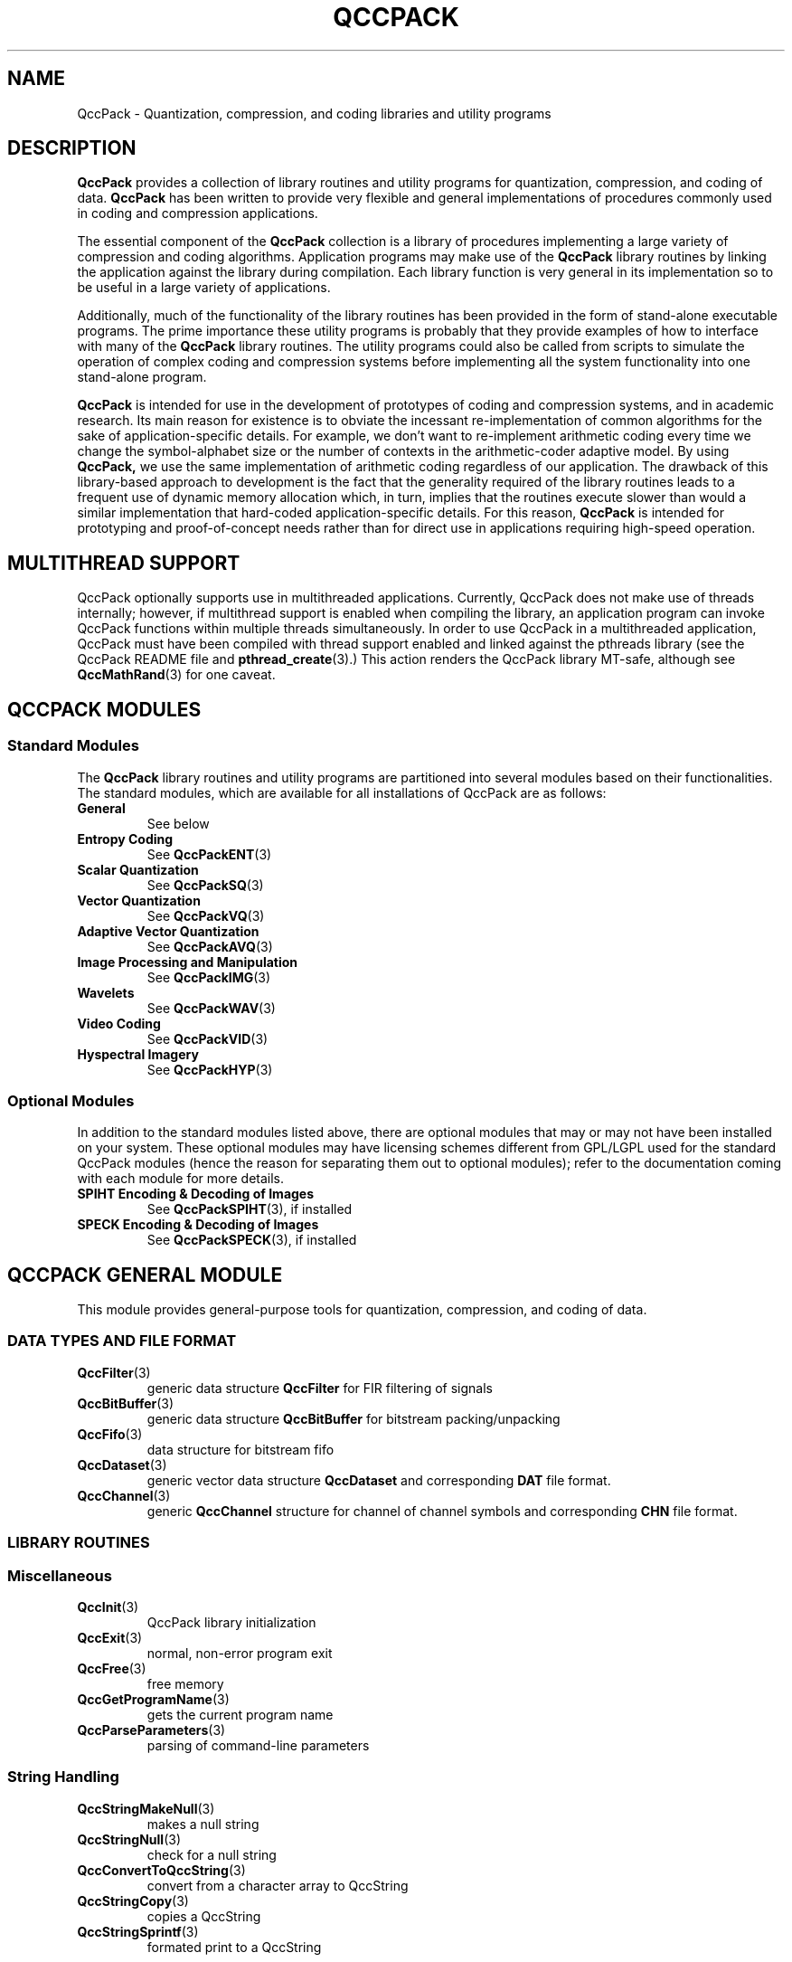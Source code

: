.TH QCCPACK 3 "QCCPACK" ""
.SH NAME
QccPack \- Quantization, compression, and coding libraries and utility 
programs
.SH DESCRIPTION
.B QccPack
provides a collection of library routines and utility programs for
quantization, compression, and coding of data.  
.B QccPack 
has been written
to provide very flexible and general implementations of procedures commonly
used in coding and compression applications.
.LP
The essential component of the 
.B QccPack 
collection is a library 
of procedures implementing a large variety of compression and
coding algorithms.  Application programs may make use of the 
.B QccPack
library routines by linking the application against the library during 
compilation.  Each library function is very general in its implementation 
so to be useful in a large variety of applications.  
.LP
Additionally, much of the functionality of the library routines has been 
provided in the form of stand-alone executable programs.  The prime importance 
these utility programs is probably that they provide examples of how to
interface with many of the 
.B QccPack 
library routines.  The utility programs
could also be called from scripts to simulate the operation of complex
coding and compression systems before implementing all the system 
functionality into one stand-alone program.  
.LP
.B QccPack 
is intended for use in the development of prototypes of coding
and compression systems, and in academic research.  Its main reason for
existence is to obviate the incessant re-implementation of common algorithms
for the sake of application-specific details.  For example, we don't want
to re-implement arithmetic coding every time we change the symbol-alphabet
size or the number of contexts in the arithmetic-coder adaptive model.  By 
using 
.BR QccPack, 
we use the same implementation of arithmetic coding regardless
of our application.  The drawback of this library-based approach to
development is the fact that the generality required of the library routines
leads to a frequent use of dynamic memory allocation which, in turn, implies 
that the routines execute slower than would a similar implementation that 
hard-coded application-specific details.  For this reason, 
.B QccPack 
is intended
for prototyping and proof-of-concept needs rather than for direct use in 
applications requiring high-speed operation.
.SH "MULTITHREAD SUPPORT"
QccPack optionally supports use in multithreaded applications.
Currently, QccPack does not make use of threads internally; however,
if multithread support is enabled when compiling the library, an
application program can invoke QccPack functions within multiple
threads simultaneously. In order to use QccPack in a
multithreaded application, QccPack must have been compiled with thread
support enabled and linked against the pthreads library (see
the QccPack README file and
.BR pthread_create (3).)
This action renders the QccPack library MT-safe, although see
.BR QccMathRand (3)
for one caveat.
.SH "QCCPACK MODULES"
.SS "Standard Modules"
The 
.B QccPack
library routines and utility programs are partitioned into several
modules based on their functionalities.  The standard modules, which
are available for all installations of QccPack are as follows:
.TP
.B General 
See below
.TP
.B "Entropy Coding" 
See
.BR QccPackENT (3)
.TP
.B "Scalar Quantization" 
See
.BR QccPackSQ (3)
.TP
.B "Vector Quantization" 
See
.BR QccPackVQ (3)
.TP
.B "Adaptive Vector Quantization" 
See
.BR QccPackAVQ (3)
.TP
.B "Image Processing and Manipulation" 
See
.BR QccPackIMG (3)
.TP
.B "Wavelets" 
See
.BR QccPackWAV (3)
.TP
.B "Video Coding" 
See
.BR QccPackVID (3)
.TP
.B "Hyspectral Imagery" 
See
.BR QccPackHYP (3)
.SS "Optional Modules"
In addition to the standard modules listed above, there are optional
modules that may or may not have been installed on your system.
These optional modules may have licensing schemes different from
GPL/LGPL used for the standard QccPack modules (hence the reason for
separating them out to optional modules); refer to the documentation
coming with each module for more details.
.TP
.B "SPIHT Encoding & Decoding of Images" 
See
.BR QccPackSPIHT (3),
if installed
.TP
.B "SPECK Encoding & Decoding of Images" 
See
.BR QccPackSPECK (3),
if installed
.SH "QCCPACK GENERAL MODULE"
This module provides general-purpose tools for
quantization, compression, and coding of data.  
.SS "DATA TYPES AND FILE FORMAT"
.TP
.BR QccFilter (3)
generic data structure 
.B QccFilter
for FIR filtering of signals
.TP
.BR QccBitBuffer (3)
generic data structure
.B QccBitBuffer
for bitstream packing/unpacking
.TP
.BR QccFifo (3)
data structure for bitstream fifo
.TP
.BR QccDataset (3)
generic vector data structure
.B QccDataset
and corresponding 
.B DAT
file format.
.TP
.BR QccChannel (3)
generic 
.B QccChannel
structure for channel of channel symbols and corresponding 
.B CHN
file format.
.SS "LIBRARY ROUTINES"
.SS Miscellaneous
.TP
.BR QccInit (3)
QccPack library initialization
.TP
.BR QccExit (3)
normal, non-error program exit
.TP
.BR QccFree (3)
free memory
.TP
.BR QccGetProgramName (3)
gets the current program name
.TP
.BR QccParseParameters (3)
parsing of command-line parameters
.SS String Handling
.TP
.BR QccStringMakeNull (3)
makes a null string
.TP
.BR QccStringNull (3)
check for a null string
.TP
.BR QccConvertToQccString (3)
convert from a character array to QccString
.TP
.BR QccStringCopy (3)
copies a QccString
.TP
.BR QccStringSprintf (3)
formated print to a QccString
.SS Environment Variables
.TP
.BR QccSetEnv (3)
set an environment variable
.TP
.BR QccGetEnv (3)
retrieve the value of an environment variable
.SS Library Version
.TP
.BR QccSetUserHeader (3)
set a user-defined headr message
.TP
.BR QccGetQccPackVersion (3)
retrieve the version and date of the QccPack library
.TP
.BR QccCompareQccPackVersions (3)
compare two sets of QccPack versions
.TP
.BR QccPrintQccPackVersion (3)
print the version and date of the QccPack library
.SS Time
.TP
.BR QccTimeTic (3)
start timer
.TP
.BR QccTimeToc (3)
determine elapsed time
.SS Error Handling
.TP
.BR QccErrorAddMessage (3)
add a message to the error-message list
.TP
.BR QccErrorPrintMessages (3)
print all error messages to stderr
.TP
.BR QccErrorClearMessages (3)
clear all messages from message queue
.TP
.BR QccErrorExit (3)
print all error messages to stderr and cause program exit with error
.TP
.BR QccErrorWarning (3)
print warning message immediately to stderr
.SS Binary Values
.TP
.BR QccBinaryCharToInt (3)
convert QccPack's MSB-first value to int
.TP
.BR QccBinaryIntToChar (3)
convert int to QccPack's MSB-first value 
.TP
.BR QccBinaryCharToFloat (3)
convert QccPack's MSB-first value to float
.TP
.BR QccBinaryFloatToChar (3)
convert float to QccPack's MSB-first value 
.SS "File Access"
.TP
.BR QccFileExists (3)
check for file existence
.TP
.BR QccFileGetExtension (3)
get filename extension
.TP
.BR QccFileOpen (3)
open file
.TP
.BR QccFileDescriptorOpen (3)
open file pointer from file descriptor
.TP
.BR QccFileClose (3)
close file
.TP
.BR QccFileRemove (3)
remove file
.TP
.BR QccFileGetSize (3)
get size of file
.TP
.BR QccFileGetModTime (3)
get last modification time of file
.TP
.BR QccFileGetRealPath (3)
get real path of file
.TP
.BR QccFileGetCurrentPosition (3)
get current position in file stream
.TP
.BR QccFileRewind (3)
rewind file to its beginning
.TP
.BR QccFileReadChar (3)
read char
.TP
.BR QccFileWriteChar (3)
write char
.TP
.BR QccFileReadInt (3)
read int
.TP
.BR QccFileWriteInt (3)
write int
.TP
.BR QccFileReadDouble (3)
read double
.TP
.BR QccFileWriteDouble (3)
write double
.TP
.BR QccFileReadString (3)
read string
.TP
.BR QccFileWriteString (3)
write string
.TP
.BR QccFileReadLine (3)
read an entire line
.TP
.BR QccFileSkipWhiteSpace (3)
skip over white space and comment lines
.TP
.BR QccFileReadMagicNumber (3)
read magic number and version information from file header
.TP
.BR QccFileWriteMagicNumber (3)
write magic number and version information to file header
.TP
.BR QccFileWriteMagicNumberVersion (3)
write magic number and version information to file header with explicitly
specified version
.TP
.BR QccFileGetMagicNumber (3)
retrieve magic number from designated file
.TP
.BR QccFilePrintFileInfo (3)
print magic number and version information to stdout
.SS File-Path Searching
.TP
.BR QccFilePathSearch (3)
searches for a specified filename in a specified path
.TP
.BR QccFilePathSearchOpenRead (3)
searches for and opens for reading a specified filename in a specified path
.SS Miscellaneous Mathematics
.TP
.BR QccMathMax (3)
maximum of two numbers
.TP
.BR QccMathMin (3)
minimum of two numbers
.TP
.BR QccMathPercent (3)
percentage of two numbers
.TP
.BR QccMathModulus (3)
signed remainder after division of two numbers
.TP
.BR QccMathLog2 (3)
logarithm base 2
.TP
.BR QccMathMedian (3)
median of three values
.TP
.BR QccMathRand (3)
uniformly distributed random value
.TP
.BR QccMathGaussianDensity (3)
Gaussian-density function
.TP
.BR QccMathLaplacianDensity (3)
Laplacian-density function
.SS Transparency
.TP
.BR QccAlphaOpaque (3)
evaluate opacity
.TP
.BR QccAlphaTransparent (3)
evaluate transparency
.TP
.BR QccAlphaTranslucent (3)
evaluate translucency
.SS Vector Mathematics
.TP
.BR QccVectorAlloc (3)
allocate vector
.TP
.BR QccVectorFree (3)
free vector
.TP
.BR QccVectorZero (3)
zero vector
.TP
.BR QccVectorResize (3)
resize vector
.TP
.BR QccVectorMean (3)
calculate vector mean
.TP
.BR QccVectorVariance (3)
calculate vector variance
.TP
.BR QccVectorAdd (3)
add two vectors
.TP
.BR QccVectorSubtract (3)
subtract one vector from another
.TP
.BR QccVectorScalarMult (3)
multiply vector by scalar
.TP
.BR QccVectorCopy (3)
vector copy
.TP
.BR QccVectorNorm (3)
calculate vector norm
.TP
.BR QccVectorNormalize (3)
normalize vector to unit length
.TP
.BR QccVectorDotProduct (3)
calculate dot product of two vectors
.TP
.BR QccVectorAngle (3)
calculate angle between two vectors
.TP
.BR QccVectorSquareDistance (3)
calculate squared Euclidean distance between two vectors
.TP
.BR QccVectorSumComponents (3)
sum vector components 
.TP
.BR QccVectorMaxValue (3)
find maximum component of a vector
.TP
.BR QccVectorMinValue (3)
find minimum component of a vector
.TP
.BR QccVectorPrint (3)
print vector to stdout
.TP
.BR QccVectorSortComponents (3)
quicksort of vector components
.TP
.BR QccVectorGetSymbolProbs (3)
calculate probabilities of a list of symbols
.TP
.BR QccVectorMoveComponentToFront (3)
move specified component to front of vector
.TP
.BR QccVectorSubsample (3)
downsample a vector by a factor of 2
.TP
.BR QccVectorUpsample (3)
upsample a vector by a factor of 2
.TP
.BR QccVectorDCT (3)
one-dimensional discrete cosine transform (DCT) of a signal vector
.TP
.BR QccVectorInverseDCT (3)
one-dimensional inverse discrete cosine transform (IDCT) of a signal vector
.SS Integer-Vector Mathematics
.TP
.BR QccVectorIntAlloc (3)
allocate integer vector
.TP
.BR QccVectorIntFree (3)
free integer vector
.TP
.BR QccVectorIntZero (3)
zero integer vector
.TP
.BR QccVectorIntResize (3)
resize integer vector
.TP
.BR QccVectorIntMean (3)
calculate integer-vector mean
.TP
.BR QccVectorIntVariance (3)
calculate integer-vector variance
.TP
.BR QccVectorIntAdd (3)
add two integer vectors
.TP
.BR QccVectorIntSubtract (3)
subtract one integer vector from another
.TP
.BR QccVectorIntScalarMult (3)
multiply integer vector by scalar
.TP
.BR QccVectorIntCopy (3)
integer-vector copy
.TP
.BR QccVectorIntNorm (3)
calculate integer-vector norm
.TP
.BR QccVectorIntDotProduct (3)
calculate dot product of two integer vectors
.TP
.BR QccVectorIntSquareDistance (3)
calculate squared Euclidean distance between two integer vectors
.TP
.BR QccVectorIntSumComponents (3)
sum integer-vector components 
.TP
.BR QccVectorIntMaxValue (3)
find maximum component of a integer vector
.TP
.BR QccVectorIntMinValue (3)
find minimum component of a integer vector
.TP
.BR QccVectorIntPrint (3)
print integer vector to stdout
.TP
.BR QccVectorIntSortComponents (3)
quicksort of integer-vector components
.TP
.BR QccVectorIntMoveComponentToFront (3)
move specified component to front of integer vector
.TP
.BR QccVectorIntSubsample (3)
downsample a integer vector by a factor of 2
.TP
.BR QccVectorIntUpsample (3)
upsample a integer vector by a factor of 2
.SS "Matrix Mathematics"
.TP
.BR QccMatrixAlloc (3)
allocate matrix
.TP
.BR QccMatrixFree (3)
free matrix
.TP
.BR QccMatrixZero (3)
zero matrix
.TP
.BR QccMatrixResize (3)
resize matrix
.TP
.BR QccMatrixCopy (3)
copy matrix
.TP
.BR QccMatrixMaxValue (3)
find largest element in matrix
.TP
.BR QccMatrixMinValue (3)
find smallest element in matrix
.TP
.BR QccMatrixPrint (3)
print matrix to stdout
.TP
.BR QccMatrixRowExchange (3)
exchange matrix rows
.TP
.BR QccMatrixColExchange (3)
exchange matrix columns
.TP
.BR QccMatrixIdentity (3)
set to identity matrix
.TP
.BR QccMatrixTranspose (3)
transpose matrix
.TP
.BR QccMatrixAdd (3)
adds two matrices
.TP
.BR QccMatrixSubtract (3)
subtracts one matrix from another
.TP
.BR QccMatrixMean (3)
calculate mean of matrix elements
.TP
.BR QccMatrixVariance (3)
calculate variance of matrix elements
.TP
.BR QccMatrixMaxSignalPower (3)
find the largest squared row-vector norm in matrix
.TP
.BR QccMatrixVectorMultiply (3)
multiply matrix on the right by a column vector
.TP
.BR QccMatrixMultiply (3)
multiply two matrices
.TP
.BR QccMatrixDCT (3)
two-dimensional discrete cosine transform (DCT) of a matrix
.TP
.BR QccMatrixInverseDCT (3)
two-dimensional inverse discrete cosine transform (IDCT) of a matrix
.TP
.BR QccMatrixAddNoiseToRegion (3)
corrupt region of matrix with random noise
.TP
.BR QccMatrixInverse (3)
matrix inverse
.TP
.BR QccMatrixSVD (3)
singular value decomposition
.TP
.BR QccMatrixOrthogonalize (3)
generate orthonormal basis for range of matrix
.TP
.BR QccMatrixNullspace (3)
generate orthonormal basis for nullspace of matrix
.SS "Integer-Matrix Mathematics"
.TP
.BR QccMatrixIntAlloc (3)
allocate integer matrix
.TP
.BR QccMatrixIntFree (3)
free integer matrix
.TP
.BR QccMatrixIntZero (3)
zero integer matrix
.TP
.BR QccMatrixIntCopy (3)
copy integer matrix
.TP
.BR QccMatrixIntResize (3)
resize integer matrix
.TP
.BR QccMatrixIntMaxValue (3)
find largest element in integer matrix
.TP
.BR QccMatrixIntMinValue (3)
find smallest element in integer matrix
.TP
.BR QccMatrixIntPrint (3)
print integer matrix to stdout
.TP
.BR QccMatrixIntTranspose (3)
transpose integer matrix
.TP
.BR QccMatrixIntAdd (3)
adds two matrices
.TP
.BR QccMatrixIntSubtract (3)
subtracts one integer matrix from another
.TP
.BR QccMatrixIntMean (3)
calculate mean of integer-matrix elements
.TP
.BR QccMatrixIntVariance (3)
calculate variance of integer-matrix elements
.TP
.BR QccMatrixIntVectorMultiply (3)
multiply integer matrix on the right by a column vector
.TP
.BR QccMatrixIntMultiply (3)
multiply two integer matrices
.SS "Volume Mathematics"
.TP
.BR QccVolumeAlloc (3)
allocate volume
.TP
.BR QccVolumeFree (3)
free volume
.TP
.BR QccVolumeZero (3)
zero volume
.TP
.BR QccVolumeResize (3)
resize volume
.TP
.BR QccVolumeCopy (3)
copy volume
.TP
.BR QccVolumeMaxValue (3)
find largest element in volume
.TP
.BR QccVolumeMinValue (3)
find smallest element in volume
.TP
.BR QccVolumePrint (3)
print volume to stdout
.TP
.BR QccVolumeAdd (3)
adds two volumes
.TP
.BR QccVolumeSubtract (3)
subtracts one volume from another
.TP
.BR QccVolumeMean (3)
calculate mean of volume elements
.TP
.BR QccVolumeVariance (3)
calculate variance of volume elements
.SS "Integer-Volume Mathematics"
.TP
.BR QccVolumeIntAlloc (3)
allocate integer volume
.TP
.BR QccVolumeIntFree (3)
free integer volume
.TP
.BR QccVolumeIntZero (3)
zero integer volume
.TP
.BR QccVolumeIntResize (3)
resize integer volume
.TP
.BR QccVolumeIntCopy (3)
copy integer volume
.TP
.BR QccVolumeIntMaxValue (3)
find largest element in integer volume
.TP
.BR QccVolumeIntMinValue (3)
find smallest element in integer volume
.TP
.BR QccVolumeIntPrint (3)
print integer volume to stdout
.TP
.BR QccVolumeIntAdd (3)
adds two volumes
.TP
.BR QccVolumeIntSubtract (3)
subtracts one integer volume from another
.TP
.BR QccVolumeIntMean (3)
calculate mean of integer-volume elements
.TP
.BR QccVolumeIntMean (3)
calculate variance of integer-volume elements
.SS "Fast Discrete Cosine Transform (DCT)"
.TP
.BR QccFastDCTInitialize (3)
initialize fast DCT
.TP
.BR QccFastDCTCreate (3)
create fast DCT of a certain length
.TP
.BR QccFastDCTFree (3)
free fast DCT
.TP
.BR QccFastDCTForwardTransform1D (3)
forward 1D fast DCT
.TP
.BR QccFastDCTInverseTransform1D (3)
inverse 1D fast DCT
.TP
.BR QccFastDCTForwardTransform2D (3)
forward 2D fast DCT
.TP
.BR QccFastDCTInverseTransform2D (3)
inverse 2D fast DCT
.SS "2D Regular Mesh"
.TP
.BR QccPointPrint (3)
print 2D point
.TP
.BR QccPointCopy (3)
copy 2D point
.TP
.BR QccPointAffineTransform (3)
affine-transform 2D point
.TP
.BR QccTrianglePrint (3)
print 2D triangle
.TP
.BR QccTriangleBoundingBox (3)
find bounding box of 2D triangle
.TP
.BR QccTrianglePointInside (3)
determine if point is inside 2D triangle
.TP
.BR QccTriangleCreateAffineTransform (3)
create affine transform between two triangles
.TP
.BR QccRegularMeshInitialize (3)
initialize 2D regular mesh
.TP
.BR QccRegularMeshAlloc (3)
allocate 2D regular mesh
.TP
.BR QccRegularMeshFree (3)
free 2D regular mesh
.TP
.BR QccRegularMeshGenerate (3)
generate uniformly spaced 2D regular mesh
.TP
.BR QccRegularMeshNumTriangles (3)
calculate number of triangles in 2Dregular mesh
.TP
.BR QccRegularMeshToTriangles (3)
extract triangles from 2D regular mesh
.SS "Signal Filtering"
.TP
.BR QccFilterInitialize (3)
initialize filter
.TP
.BR QccFilterAlloc (3)
allocate filter
.TP
.BR QccFilterFree (3)
free filter
.TP
.BR QccFilterCopy (3)
copy filter
.TP
.BR QccFilterReversal (3)
time-reversal of filter
.TP
.BR QccFilterAlternateSignFlip (3)
alternate sign change of filter
.TP
.BR QccFilterRead (3)
read filter from file
.TP
.BR QccFilterWrite (3)
write filter to file
.TP
.BR QccFilterPrint (3)
print filter
.TP
.BR QccFilterVector (3)
perform FIR filtering of a one-dimensional signal
.TP
.BR QccFilterMultiRateFilterVector (3)
perform FIR filtering of a
one-dimensional signal in conjuction
with sampling rate change of the signal
.TP
.BR QccFilterMatrixSeparable (3)
perform separable FIR filtering of a
two-dimensional signal
.SS "Bidirectional Linked List"
.TP
.BR QccListInitialize (3)
initialize list
.TP
.BR QccListFreeNode (3)
free list node
.TP
.BR QccListFree (3)
free all nodes of list
.TP
.BR QccListCreateNode (3)
create new list node
.TP
.BR QccListCopyNode (3)
copy list node
.TP
.BR QccListCompareNodes (3)
compare two list nodes
.TP
.BR QccListFindNode (3)
find a list node within a list
.TP
.BR QccListLength (3)
calculate length of a list
.TP
.BR QccListAppendNode (3)
append list node to end of list
.TP
.BR QccListInsertNode (3)
insert list node into list
.TP
.BR QccListSortedInsertNode (3)
insert list node into list maintaining sorted order
.TP
.BR QccListRemoveNode (3)
remove list node from list
.TP
.BR QccListDeleteNode (3)
remove list node from list and free node
.TP
.BR QccListMoveNode (3)
move list node to another list
.TP
.BR QccListSort (3)
sort a list
.TP
.BR QccListConcatenate (3)
concatenate two lists
.TP
.BR QccListPrint (3)
print list
.SS "QccBitBuffer Routines"
.TP
.BR QccBitBufferInitialize (3)
initialize bit buffer
.TP
.BR QccBitBufferStart (3)
start read or write to bit buffer
.TP
.BR QccBitBufferEnd (3)
end read or write to bit buffer
.TP
.BR QccBitBufferFlush (3)
flush bit buffer to file at end of write
.TP
.BR QccBitBufferCopy (3)
copies bits from one bit buffer to another
.TP
.BR QccBitBufferPutBit (3)
output bit to buffer
.TP
.BR QccBitBufferGetBit (3)
input bit from buffer
.TP
.BR QccBitBufferPutBits (3)
output bits to buffer
.TP
.BR QccBitBufferGetBits (3)
input bits from buffer
.TP
.BR QccBitBufferPutChar (3)
output char to buffer
.TP
.BR QccBitBufferGetChar (3)
input char from buffer
.TP
.BR QccBitBufferPutInt (3)
output int to buffer
.TP
.BR QccBitBufferGetInt (3)
input int from buffer
.TP
.BR QccBitBufferPutDouble (3)
output double to buffer
.TP
.BR QccBitBufferGetDouble (3)
input double from buffer
.SS "QccFifo Routines"
.TP
.BR QccFifoInitialize (3)
initialize fifo
.TP
.BR QccFifoStart (3)
start fifo
.TP
.BR QccFifoEnd (3)
end fifo
.TP
.BR QccFifoFlush (3)
flush fifo
.TP
.BR QccFifoRestart (3)
restart fifo
.SS "QccDataset Routines"
.TP
.BR QccDatasetInitialize (3)
initialize dataset
.TP
.BR QccDatasetAlloc (3)
allocate dataset
.TP
.BR QccDatasetFree (3)
free dataset
.TP
.BR QccDatasetGetBlockSize (3)
get block size of dataset
.TP
.BR QccDatasetPrint (3)
print dataset
.TP
.BR QccDatasetCopy (3)
copy dataset
.TP
.BR QccDatasetReadWholefile (3)
read entire dataset
.TP
.BR QccDatasetReadHeader (3)
read header of dataset
.TP
.BR QccDatasetStartRead (3)
start read of dataset
.TP
.BR QccDatasetEndRead (3)
end read of dataset
.TP
.BR QccDatasetReadBlock (3)
read a block of data from dataset
.TP
.BR QccDatasetReadSlidingBlock (3)
read a sliding block of data from dataset
.TP
.BR QccDatasetWriteWholefile (3)
write entire dataset
.TP
.BR QccDatasetWriteHeader (3)
write header of dataset
.TP
.BR QccDatasetStartWrite (3)
start write of dataset
.TP
.BR QccDatasetEndWrite (3)
end write of dataset
.TP
.BR QccDatasetWriteBlock (3)
write a block of data to dataset
.TP
.BR QccDatasetSetMaxMinValues (3)
set maximum and minimum vector component values for dataset
.TP
.BR QccDatasetMSE (3)
calculate mean squared error (MSE) between two datasets
.TP
.BR QccDatasetMeanVector (3)
calculate mean of dataset
.TP
.BR QccDatasetCovarianceMatrix (3)
calculate covariance matrix of dataset
.TP
.BR QccDatasetCalcVectorPowers (3)
calculate the power (squared norm) of the vectors of a dataset
.SS "QccChannel Routines"
.TP
.BR QccChannelInitialize (3)
initialize channel
.TP
.BR QccChannelAlloc (3)
allcoated channel
.TP
.BR QccChannelFree (3)
free channel
.TP
.BR QccChannelGetBlockSize (3)
get block size of channel
.TP
.BR QccChannelPrint (3)
print channel
.TP
.BR QccChannelReadWholefile (3)
read entire channel
.TP
.BR QccChannelReadHeader (3)
read header of channel
.TP
.BR QccChannelStartRead (3)
start read of channel
.TP
.BR QccChannelEndRead (3)
end read of channel
.TP
.BR QccChannelReadBlock (3)
read a block of symbols from channel
.TP
.BR QccChannelWriteWholefile (3)
write entire channel
.TP
.BR QccChannelWriteHeader (3)
write header of channel
.TP
.BR QccChannelStartWrite (3)
start write of channel
.TP
.BR QccChannelEndWrite (3)
end write of channel
.TP
.BR QccChannelWriteBlock (3)
write a block of symbols to channel
.TP
.BR QccChannelNormalize (3)
normalize channel
.TP
.BR QccChannelDenormalize (3)
denormalize channel
.TP
.BR QccChannelGetNumNullSymbols (3)
count the null symbols in channel
.TP
.BR QccChannelRemoveNullSymbols (3)
remove null symbols from channel
.TP
.BR QccChannelEntropy (3)
calculate entropy of symbols of channel
.TP
.BR QccChannelAddSymbolToChannel (3)
add a symbol to channel
.SS "UTILITY PROGRAMS"
.TP
.BR arithmetic_sequence (1)
output arithmetic sequence of numbers
.TP
.BR asciitodat (1)
convert file from ASCII to DAT format
.TP
.BR dattoascii (1)
convert file from DAT format to ASCII
.TP
.BR chnentropy (1)
 calculate entropy of channel
.TP
.BR datcat (1)
concatenate DAT-format files
.TP
.BR datcut (1)
cut a section from a DAT-format file
.TP
.BR datdist (1)
calculate the distortion between two DAT files
.TP
.BR geometric_sequence (1)
 output geometric sequence of numbers
.TP
.BR printfile (1)
print file
.TP
.BR spawn (1)
runs a shell script or program in the background
.SH "SEE ALSO"
.BR QccPackENT (3),
.BR QccPackSQ (3),
.BR QccPackVQ (3),
.BR QccPackAVQ (3),
.BR QccPackIMG (3),
.BR QccPackWAV (3),
.BR QccPackVID (3)
.BR QccPackHYP (3)
.SH AUTHOR
Copyright (C) 1997-2016  James E. Fowler
.\"  The programs herein are free software; you can redistribute them and/or
.\"  modify them under the terms of the GNU General Public License
.\"  as published by the Free Software Foundation; either version 2
.\"  of the License, or (at your option) any later version.
.\"  
.\"  These programs are distributed in the hope that they will be useful,
.\"  but WITHOUT ANY WARRANTY; without even the implied warranty of
.\"  MERCHANTABILITY or FITNESS FOR A PARTICULAR PURPOSE.  See the
.\"  GNU General Public License for more details.
.\"  
.\"  You should have received a copy of the GNU General Public License
.\"  along with these programs; if not, write to the Free Software
.\"  Foundation, Inc., 675 Mass Ave, Cambridge, MA 02139, USA.
